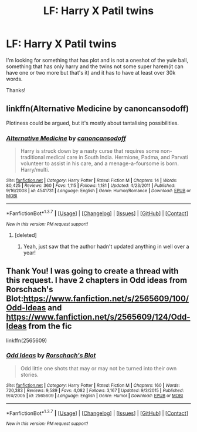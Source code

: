 #+TITLE: LF: Harry X Patil twins

* LF: Harry X Patil twins
:PROPERTIES:
:Author: Bisaster
:Score: 12
:DateUnix: 1461853867.0
:DateShort: 2016-Apr-28
:FlairText: Request
:END:
I'm looking for something that has plot and is not a oneshot of the yule ball, something that has only harry and the twins not some super harem(it can have one or two more but that's it) and it has to have at least over 30k words.

Thanks!


** linkffn(Alternative Medicine by canoncansodoff)

Plotiness could be argued, but it's mostly about tantalising possibilities.
:PROPERTIES:
:Author: wordhammer
:Score: 5
:DateUnix: 1461859381.0
:DateShort: 2016-Apr-28
:END:

*** [[http://www.fanfiction.net/s/4541731/1/][*/Alternative Medicine/*]] by [[https://www.fanfiction.net/u/1223678/canoncansodoff][/canoncansodoff/]]

#+begin_quote
  Harry is struck down by a nasty curse that requires some non-traditional medical care in South India. Hermione, Padma, and Parvati volunteer to assist in his care, and a menage-a-foursome is born. Harry/multi.
#+end_quote

^{/Site/: [[http://www.fanfiction.net/][fanfiction.net]] *|* /Category/: Harry Potter *|* /Rated/: Fiction M *|* /Chapters/: 14 *|* /Words/: 80,425 *|* /Reviews/: 360 *|* /Favs/: 1,115 *|* /Follows/: 1,181 *|* /Updated/: 4/23/2011 *|* /Published/: 9/16/2008 *|* /id/: 4541731 *|* /Language/: English *|* /Genre/: Humor/Romance *|* /Download/: [[http://www.p0ody-files.com/ff_to_ebook/ffn-bot/index.php?id=4541731&source=ff&filetype=epub][EPUB]] or [[http://www.p0ody-files.com/ff_to_ebook/ffn-bot/index.php?id=4541731&source=ff&filetype=mobi][MOBI]]}

--------------

*FanfictionBot*^{1.3.7} *|* [[[https://github.com/tusing/reddit-ffn-bot/wiki/Usage][Usage]]] | [[[https://github.com/tusing/reddit-ffn-bot/wiki/Changelog][Changelog]]] | [[[https://github.com/tusing/reddit-ffn-bot/issues/][Issues]]] | [[[https://github.com/tusing/reddit-ffn-bot/][GitHub]]] | [[[https://www.reddit.com/message/compose?to=%2Fu%2Ftusing][Contact]]]

^{/New in this version: PM request support!/}
:PROPERTIES:
:Author: FanfictionBot
:Score: 2
:DateUnix: 1461859436.0
:DateShort: 2016-Apr-28
:END:

**** [deleted]
:PROPERTIES:
:Score: 1
:DateUnix: 1461868225.0
:DateShort: 2016-Apr-28
:END:

***** Yeah, just saw that the author hadn't updated anything in well over a year!
:PROPERTIES:
:Author: Torianism
:Score: 1
:DateUnix: 1461868456.0
:DateShort: 2016-Apr-28
:END:


** Thank You! I was going to create a thread with this request. I have 2 chapters in Odd ideas from Rorschach's Blot:[[https://www.fanfiction.net/s/2565609/100/Odd-Ideas]] and [[https://www.fanfiction.net/s/2565609/124/Odd-Ideas]] from the fic

linkffn(2565609)
:PROPERTIES:
:Author: grasianids
:Score: 2
:DateUnix: 1461874265.0
:DateShort: 2016-Apr-29
:END:

*** [[http://www.fanfiction.net/s/2565609/1/][*/Odd Ideas/*]] by [[https://www.fanfiction.net/u/686093/Rorschach-s-Blot][/Rorschach's Blot/]]

#+begin_quote
  Odd little one shots that may or may not be turned into their own stories.
#+end_quote

^{/Site/: [[http://www.fanfiction.net/][fanfiction.net]] *|* /Category/: Harry Potter *|* /Rated/: Fiction M *|* /Chapters/: 160 *|* /Words/: 720,383 *|* /Reviews/: 9,589 *|* /Favs/: 4,082 *|* /Follows/: 3,167 *|* /Updated/: 9/3/2015 *|* /Published/: 9/4/2005 *|* /id/: 2565609 *|* /Language/: English *|* /Genre/: Humor *|* /Download/: [[http://www.p0ody-files.com/ff_to_ebook/ffn-bot/index.php?id=2565609&source=ff&filetype=epub][EPUB]] or [[http://www.p0ody-files.com/ff_to_ebook/ffn-bot/index.php?id=2565609&source=ff&filetype=mobi][MOBI]]}

--------------

*FanfictionBot*^{1.3.7} *|* [[[https://github.com/tusing/reddit-ffn-bot/wiki/Usage][Usage]]] | [[[https://github.com/tusing/reddit-ffn-bot/wiki/Changelog][Changelog]]] | [[[https://github.com/tusing/reddit-ffn-bot/issues/][Issues]]] | [[[https://github.com/tusing/reddit-ffn-bot/][GitHub]]] | [[[https://www.reddit.com/message/compose?to=%2Fu%2Ftusing][Contact]]]

^{/New in this version: PM request support!/}
:PROPERTIES:
:Author: FanfictionBot
:Score: 1
:DateUnix: 1461874304.0
:DateShort: 2016-Apr-29
:END:

